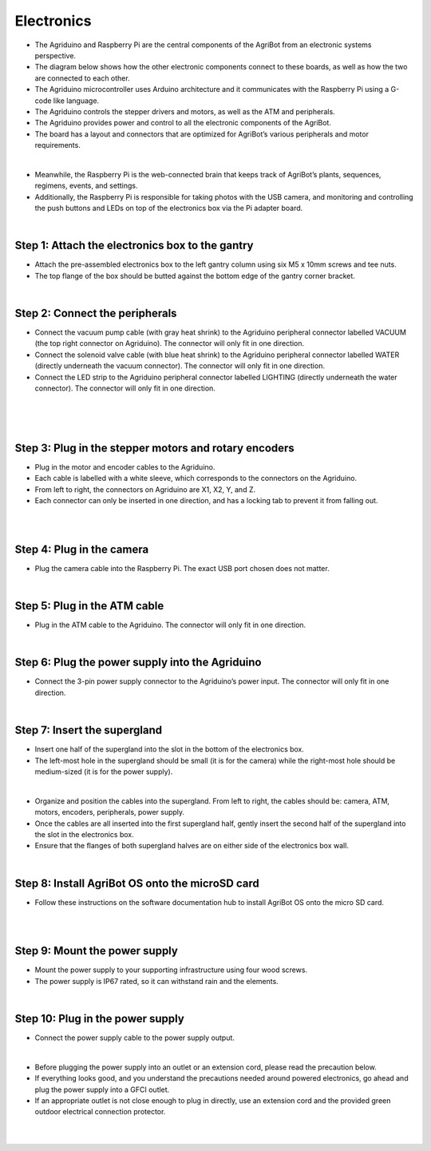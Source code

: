 Electronics
===================

- The Agriduino and Raspberry Pi are the central components of the AgriBot from an electronic systems perspective.

- The diagram below shows how the other electronic components connect to these boards, as well as how the two are connected to each other.

- The Agriduino microcontroller uses Arduino architecture and it communicates with the Raspberry Pi using a G-code like language.

- The Agriduino controls the stepper drivers and motors, as well as the ATM and peripherals.

- The Agriduino provides power and control to all the electronic components of the AgriBot.

- The board has a layout and connectors that are optimized for AgriBot’s various peripherals and motor requirements.

.. thumbnail:: /_images/assembly/8.electronics/electronics1.jpg

|

- Meanwhile, the Raspberry Pi is the web-connected brain that keeps track of AgriBot’s plants, sequences, regimens, events, and settings.

- Additionally, the Raspberry Pi is responsible for taking photos with the USB camera, and monitoring and controlling the push buttons and LEDs on top of the electronics box via the Pi adapter board.

.. thumbnail:: /_images/assembly/8.electronics/electronics2.png

|

Step 1: Attach the electronics box to the gantry
^^^^^^^^^^^^^^^^^^^^^^^^^^^^^^^^^^^^^^^^^^^^^^^

- Attach the pre-assembled electronics box to the left gantry column using six M5 x 10mm screws and tee nuts.

- The top flange of the box should be butted against the bottom edge of the gantry corner bracket.

.. thumbnail:: /_images/assembly/8.electronics/electronics3.png

|

Step 2: Connect the peripherals
^^^^^^^^^^^^^^^^^^^^^^^^^^^^^^^^^^^^^^^^^^^^^^^

- Connect the vacuum pump cable (with gray heat shrink) to the Agriduino peripheral connector labelled VACUUM (the top right connector on Agriduino). The connector will only fit in one direction.

- Connect the solenoid valve cable (with blue heat shrink) to the Agriduino peripheral connector labelled WATER (directly underneath the vacuum connector). The connector will only fit in one direction.

- Connect the LED strip to the Agriduino peripheral connector labelled LIGHTING (directly underneath the water connector). The connector will only fit in one direction.

.. thumbnail:: /_images/assembly/8.electronics/electronics4.png

|

.. thumbnail:: /_images/assembly/8.electronics/electronics5.png

|

.. thumbnail:: /_images/assembly/8.electronics/electronics6.png

|

Step 3: Plug in the stepper motors and rotary encoders
^^^^^^^^^^^^^^^^^^^^^^^^^^^^^^^^^^^^^^^^^^^^^^^

- Plug in the motor and encoder cables to the Agriduino.

- Each cable is labelled with a white sleeve, which corresponds to the connectors on the Agriduino.

- From left to right, the connectors on Agriduino are X1, X2, Y, and Z.

- Each connector can only be inserted in one direction, and has a locking tab to prevent it from falling out.

.. thumbnail:: /_images/assembly/8.electronics/electronics7.png

|

.. thumbnail:: /_images/assembly/8.electronics/electronics8.png

|

Step 4: Plug in the camera
^^^^^^^^^^^^^^^^^^^^^^^^^^^^^^^^^^^^^^^^^^^^^^^

- Plug the camera cable into the Raspberry Pi. The exact USB port chosen does not matter.

.. thumbnail:: /_images/assembly/8.electronics/electronics9.png

|

Step 5: Plug in the ATM cable
^^^^^^^^^^^^^^^^^^^^^^^^^^^^^^^^^^^^^^^^^^^^^^^

- Plug in the ATM cable to the Agriduino. The connector will only fit in one direction.

.. thumbnail:: /_images/assembly/8.electronics/electronics10.png

|

Step 6: Plug the power supply into the Agriduino
^^^^^^^^^^^^^^^^^^^^^^^^^^^^^^^^^^^^^^^^^^^^^^^

- Connect the 3-pin power supply connector to the Agriduino’s power input. The connector will only fit in one direction.

.. thumbnail:: /_images/assembly/8.electronics/electronics11.png

|

Step 7: Insert the supergland
^^^^^^^^^^^^^^^^^^^^^^^^^^^^^^^^^^^^^^^^^^^^^^^

- Insert one half of the supergland into the slot in the bottom of the electronics box.

- The left-most hole in the supergland should be small (it is for the camera) while the right-most hole should be medium-sized (it is for the power supply).

.. thumbnail:: /_images/assembly/8.electronics/electronics12.png

|

- Organize and position the cables into the supergland. From left to right, the cables should be: camera, ATM, motors, encoders, peripherals, power supply.

- Once the cables are all inserted into the first supergland half, gently insert the second half of the supergland into the slot in the electronics box.

- Ensure that the flanges of both supergland halves are on either side of the electronics box wall.

.. thumbnail:: /_images/assembly/8.electronics/electronics13.jpg

|

Step 8: Install AgriBot OS onto the microSD card
^^^^^^^^^^^^^^^^^^^^^^^^^^^^^^^^^^^^^^^^^^^^^^^

- Follow these instructions on the software documentation hub to install AgriBot OS onto the micro SD card.

.. thumbnail:: /_images/assembly/8.electronics/electronics14.jpg

|

.. thumbnail:: /_images/assembly/8.electronics/electronics15.jpeg

|

Step 9: Mount the power supply
^^^^^^^^^^^^^^^^^^^^^^^^^^^^^^^^^^^^^^^^^^^^^^^

- Mount the power supply to your supporting infrastructure using four wood screws.

- The power supply is IP67 rated, so it can withstand rain and the elements.

.. thumbnail:: /_images/assembly/8.electronics/electronics16.jpg

|

Step 10: Plug in the power supply
^^^^^^^^^^^^^^^^^^^^^^^^^^^^^^^^^^^^^^^^^^^^^^^

- Connect the power supply cable to the power supply output.

.. thumbnail:: /_images/assembly/8.electronics/electronics17.png

|

- Before plugging the power supply into an outlet or an extension cord, please read the precaution below.

- If everything looks good, and you understand the precautions needed around powered electronics, go ahead and plug the power supply into a GFCI outlet.

- If an appropriate outlet is not close enough to plug in directly, use an extension cord and the provided green outdoor electrical connection protector.

.. thumbnail:: /_images/assembly/8.electronics/electronics18.jpg

|

.. thumbnail:: /_images/assembly/8.electronics/electronics19.jpg

|